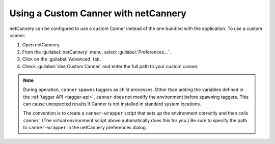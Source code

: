 Using a Custom Canner with netCannery
-------------------------------------

netCannery can be configured to use a custom Canner instead of the one
bundled with the application.  To use a custom canner:

1. Open netCannery.

2. From the :guilabel:`netCannery` menu, select
   :guilabel:`Preferences...`.
   
3. Click on the :guilabel:`Advanced` tab.

4. Check :guilabel:`Use Custom Canner` and enter the full path to your
   custom canner.

.. note::

   During operation, ``canner`` spawns taggers as child processes.
   Other than adding the variables defined in the :ref:`tagger API
   <tagger-api>`, ``canner`` does not modify the environment before
   spawning taggers.  This can cause unexpected results if Canner is not
   installed in standard system locations.

   The convention is to create a ``canner-wrapper`` script that sets up
   the environment correctly and then calls ``canner``.  (The virtual
   environment script above automatically does this for you.)  Be sure
   to specify the path to ``canner-wrapper`` in the netCannery
   preferences dialog.

